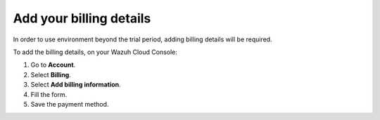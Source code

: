 .. Copyright (C) 2020 Wazuh, Inc.

.. _cloud_account_billing_details:

Add your billing details
========================

.. meta::
  :description: Learn how to add your billing details. 

In order to use environment beyond the trial period, adding billing details will be required.

To add the billing details, on your Wazuh Cloud Console:

1. Go to **Account**.

2. Select **Billing**.

3. Select **Add billing information**.

4. Fill the form.

5. Save the payment method.
